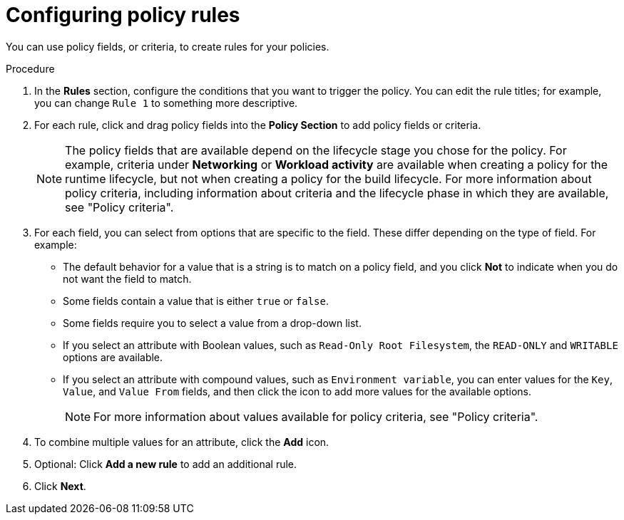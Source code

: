 // Module included in the following assemblies:
//
// * operating/manage_security_policies/custom-security-policies.adoc
:_mod-docs-content-type: PROCEDURE
[id="configure-policy-rules_{context}"]
= Configuring policy rules

[role="_abstract"]

You can use policy fields, or criteria, to create rules for your policies.

.Procedure

. In the *Rules* section, configure the conditions that you want to trigger the policy. You can edit the rule titles; for example, you can change `Rule 1` to something more descriptive. 
. For each rule, click and drag policy fields into the *Policy Section* to add policy fields or criteria.
+
[NOTE]
====
The policy fields that are available depend on the lifecycle stage you chose for the policy. For example, criteria under *Networking* or *Workload activity* are available when creating a policy for the runtime lifecycle, but not when creating a policy for the build lifecycle. For more information about policy criteria, including information about criteria and the lifecycle phase in which they are available, see "Policy criteria".
====
. For each field, you can select from options that are specific to the field. These differ depending on the type of field. For example:
* The default behavior for a value that is a string is to match on a policy field, and you click *Not* to indicate when you do not want the field to match.
* Some fields contain a value that is either `true` or `false`.
* Some fields require you to select a value from a drop-down list.
* If you select an attribute with Boolean values, such as `Read-Only Root Filesystem`, the `READ-ONLY` and `WRITABLE` options are available.
* If you select an attribute with compound values, such as `Environment variable`, you can enter values for the `Key`, `Value`, and `Value From` fields, and then click the icon to add more values for the available options.
+
[NOTE]
====
For more information about values available for policy criteria, see "Policy criteria".
====
. To combine multiple values for an attribute, click the *Add* icon.
. Optional: Click *Add a new rule* to add an additional rule.
. Click *Next*.